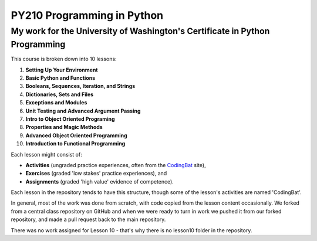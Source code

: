 ===========================
PY210 Programming in Python
===========================
----------------------------------------------------------------------------
My work for the University of Washington's Certificate in Python Programming
---------------------------------------------------------------------------- 

This course is broken down into 10 lessons:

1. **Setting Up Your Environment**
2. **Basic Python and Functions**
3. **Booleans, Sequences, Iteration, and Strings**
4. **Dictionaries, Sets and Files**
5. **Exceptions and Modules**
6. **Unit Testing and Advanced Argument Passing** 
7. **Intro to Object Oriented Programing**
8. **Properties and Magic Methods**
9. **Advanced Object Oriented Programming**
10. **Introduction to Functional Programming**

Each lesson might consist of:

- **Activities** (ungraded practice experiences, often from the `CodingBat <https://codingbat.com/python>`_ site),
- **Exercises** (graded 'low stakes' practice experiences), and
- **Assignments** (graded 'high value' evidence of competence).

Each lesson in the repository tends to have this structure, though some of the lesson's activities are named 'CodingBat'.

In general, most of the work was done from scratch, with code copied from the lesson content occasionally. We forked from a central class repository on GitHub and 
when we were ready to turn in work we pushed it from our forked repository, and made a pull request back to the main repository.

There was no work assigned for Lesson 10 - that's why there is no lesson10 folder in the repository.



